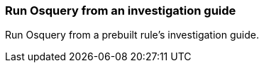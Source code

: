 [[invest-guide-run-osquery]]
=== Run Osquery from an investigation guide

Run Osquery from a prebuilt rule's investigation guide.
